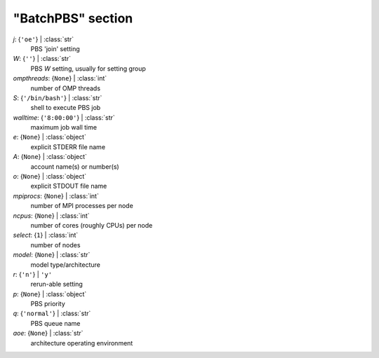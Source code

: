 ------------------
"BatchPBS" section
------------------

*j*: {``'oe'``} | :class:`str`
    PBS 'join' setting
*W*: {``''``} | :class:`str`
    PBS *W* setting, usually for setting group
*ompthreads*: {``None``} | :class:`int`
    number of OMP threads
*S*: {``'/bin/bash'``} | :class:`str`
    shell to execute PBS job
*walltime*: {``'8:00:00'``} | :class:`str`
    maximum job wall time
*e*: {``None``} | :class:`object`
    explicit STDERR file name
*A*: {``None``} | :class:`object`
    account name(s) or number(s)
*o*: {``None``} | :class:`object`
    explicit STDOUT file name
*mpiprocs*: {``None``} | :class:`int`
    number of MPI processes per node
*ncpus*: {``None``} | :class:`int`
    number of cores (roughly CPUs) per node
*select*: {``1``} | :class:`int`
    number of nodes
*model*: {``None``} | :class:`str`
    model type/architecture
*r*: {``'n'``} | ``'y'``
    rerun-able setting
*p*: {``None``} | :class:`object`
    PBS priority
*q*: {``'normal'``} | :class:`str`
    PBS queue name
*aoe*: {``None``} | :class:`str`
    architecture operating environment

